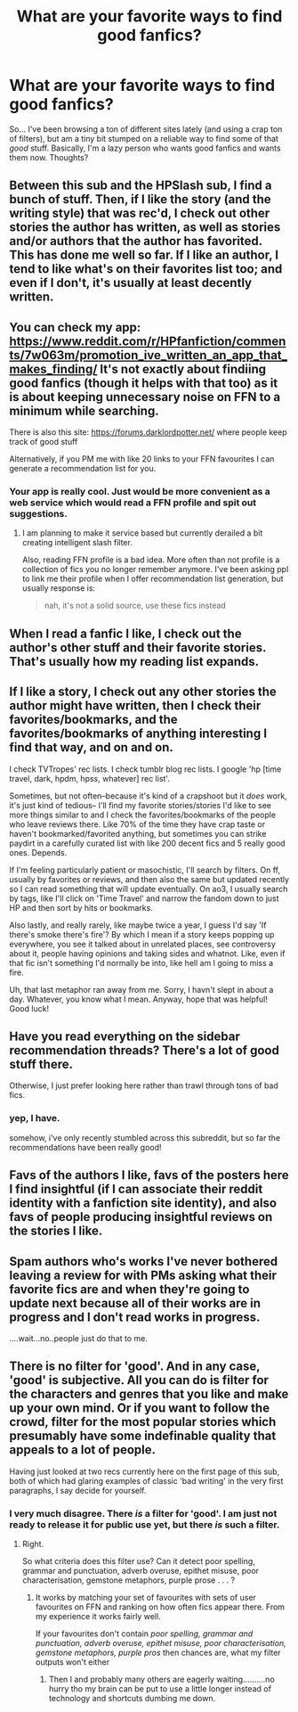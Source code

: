 #+TITLE: What are your favorite ways to find good fanfics?

* What are your favorite ways to find good fanfics?
:PROPERTIES:
:Score: 6
:DateUnix: 1520825623.0
:DateShort: 2018-Mar-12
:END:
So... I've been browsing a ton of different sites lately (and using a crap ton of filters), but am a tiny bit stumped on a reliable way to find some of that /good/ stuff. Basically, I'm a lazy person who wants good fanfics and wants them now. Thoughts?


** Between this sub and the HPSlash sub, I find a bunch of stuff. Then, if I like the story (and the writing style) that was rec'd, I check out other stories the author has written, as well as stories and/or authors that the author has favorited. This has done me well so far. If I like an author, I tend to like what's on their favorites list too; and even if I don't, it's usually at least decently written.
:PROPERTIES:
:Author: LittleMissPeachy6
:Score: 12
:DateUnix: 1520833394.0
:DateShort: 2018-Mar-12
:END:


** You can check my app: [[https://www.reddit.com/r/HPfanfiction/comments/7w063m/promotion_ive_written_an_app_that_makes_finding/]] It's not exactly about findiing good fanfics (though it helps with that too) as it is about keeping unnecessary noise on FFN to a minimum while searching.

There is also this site: [[https://forums.darklordpotter.net/]] where people keep track of good stuff

Alternatively, if you PM me with like 20 links to your FFN favourites I can generate a recommendation list for you.
:PROPERTIES:
:Author: zerkses
:Score: 4
:DateUnix: 1520843107.0
:DateShort: 2018-Mar-12
:END:

*** Your app is really cool. Just would be more convenient as a web service which would read a FFN profile and spit out suggestions.
:PROPERTIES:
:Author: deirox
:Score: 1
:DateUnix: 1520869018.0
:DateShort: 2018-Mar-12
:END:

**** I am planning to make it service based but currently derailed a bit creating intelligent slash filter.

Also, reading FFN profile is a bad idea. More often than not profile is a collection of fics you no longer remember anymore. I've been asking ppl to link me their profile when I offer recommendation list generation, but usually response is:

#+begin_quote
  nah, it's not a solid source, use these fics instead
#+end_quote
:PROPERTIES:
:Author: zerkses
:Score: 1
:DateUnix: 1520869121.0
:DateShort: 2018-Mar-12
:END:


** When I read a fanfic I Iike, I check out the author's other stuff and their favorite stories. That's usually how my reading list expands.
:PROPERTIES:
:Author: Termsndconditions
:Score: 5
:DateUnix: 1520857758.0
:DateShort: 2018-Mar-12
:END:


** If I like a story, I check out any other stories the author might have written, then I check their favorites/bookmarks, and the favorites/bookmarks of anything interesting I find that way, and on and on.

I check TVTropes' rec lists. I check tumblr blog rec lists. I google 'hp [time travel, dark, hpdm, hpss, whatever] rec list'.

Sometimes, but not often--because it's kind of a crapshoot but it /does/ work, it's just kind of tedious-- I'll find my favorite stories/stories I'd like to see more things similar to and I check the favorites/bookmarks of the people who leave reviews there. Like 70% of the time they have crap taste or haven't bookmarked/favorited anything, but sometimes you can strike paydirt in a carefully curated list with like 200 decent fics and 5 really good ones. Depends.

If I'm feeling particularly patient or masochistic, I'll search by filters. On ff, usually by favorites or reviews, and then also the same but updated recently so I can read something that will update eventually. On ao3, I usually search by tags, like I'll click on 'Time Travel' and narrow the fandom down to just HP and then sort by hits or bookmarks.

Also lastly, and really rarely, like maybe twice a year, I guess I'd say 'If there's smoke there's fire'? By which I mean if a story keeps popping up everywhere, you see it talked about in unrelated places, see controversy about it, people having opinions and taking sides and whatnot. Like, even if that fic isn't something I'd normally be into, like hell am I going to miss a fire.

Uh, that last metaphor ran away from me. Sorry, I havn't slept in about a day. Whatever, you know what I mean. Anyway, hope that was helpful! Good luck!
:PROPERTIES:
:Author: IAmNotSecretlySatan
:Score: 4
:DateUnix: 1520867505.0
:DateShort: 2018-Mar-12
:END:


** Have you read everything on the sidebar recommendation threads? There's a lot of good stuff there.

Otherwise, I just prefer looking here rather than trawl through tons of bad fics.
:PROPERTIES:
:Author: A2i9
:Score: 3
:DateUnix: 1520826557.0
:DateShort: 2018-Mar-12
:END:

*** yep, I have.

somehow, i've only recently stumbled across this subreddit, but so far the recommendations have been really good!
:PROPERTIES:
:Score: 2
:DateUnix: 1520832674.0
:DateShort: 2018-Mar-12
:END:


** Favs of the authors I like, favs of the posters here I find insightful (if I can associate their reddit identity with a fanfiction site identity), and also favs of people producing insightful reviews on the stories I like.
:PROPERTIES:
:Author: AhoraMuchachoLiberta
:Score: 2
:DateUnix: 1520851022.0
:DateShort: 2018-Mar-12
:END:


** Spam authors who's works I've never bothered leaving a review for with PMs asking what their favorite fics are and when they're going to update next because all of their works are in progress and I don't read works in progress.

....wait...no..people just do that to me.
:PROPERTIES:
:Author: TE7
:Score: 2
:DateUnix: 1520882071.0
:DateShort: 2018-Mar-12
:END:


** There is no filter for 'good'. And in any case, 'good' is subjective. All you can do is filter for the characters and genres that you like and make up your own mind. Or if you want to follow the crowd, filter for the most popular stories which presumably have some indefinable quality that appeals to a lot of people.

Having just looked at two recs currently here on the first page of this sub, both of which had glaring examples of classic 'bad writing' in the very first paragraphs, I say decide for yourself.
:PROPERTIES:
:Author: booksandpots
:Score: 2
:DateUnix: 1520851890.0
:DateShort: 2018-Mar-12
:END:

*** I very much disagree. There /is/ a filter for 'good'. I am just not ready to release it for public use yet, but there /is/ such a filter.
:PROPERTIES:
:Author: zerkses
:Score: 0
:DateUnix: 1520852102.0
:DateShort: 2018-Mar-12
:END:

**** Right.

So what criteria does this filter use? Can it detect poor spelling, grammar and punctuation, adverb overuse, epithet misuse, poor characterisation, gemstone metaphors, purple prose . . . ?
:PROPERTIES:
:Author: booksandpots
:Score: 1
:DateUnix: 1520854251.0
:DateShort: 2018-Mar-12
:END:

***** It works by matching your set of favourites with sets of user favourites on FFN and ranking on how often fics appear there. From my experience it works fairly well.

If your favourites don't contain /poor spelling, grammar and punctuation, adverb overuse, epithet misuse, poor characterisation, gemstone metaphors, purple pros/ then chances are, what my filter outputs won't either
:PROPERTIES:
:Author: zerkses
:Score: 3
:DateUnix: 1520855183.0
:DateShort: 2018-Mar-12
:END:

****** Then I and probably many others are eagerly waiting..........no hurry tho my brain can be put to use a little longer instead of technology and shortcuts dumbing me down.
:PROPERTIES:
:Author: bedant2604
:Score: 1
:DateUnix: 1520895225.0
:DateShort: 2018-Mar-13
:END:
